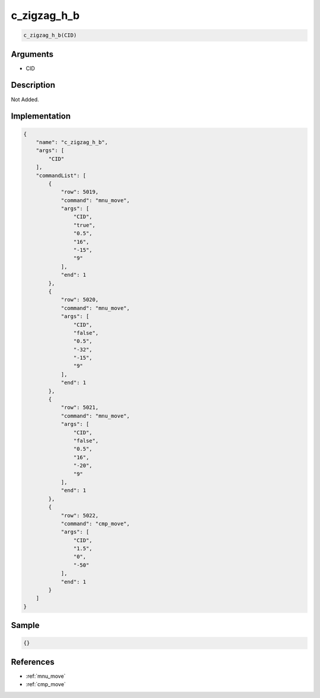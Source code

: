 .. _c_zigzag_h_b:

c_zigzag_h_b
========================

.. code-block:: text

	c_zigzag_h_b(CID)


Arguments
------------

* CID

Description
-------------

Not Added.

Implementation
-------------

.. code-block:: json

	{
	    "name": "c_zigzag_h_b",
	    "args": [
	        "CID"
	    ],
	    "commandList": [
	        {
	            "row": 5019,
	            "command": "mnu_move",
	            "args": [
	                "CID",
	                "true",
	                "0.5",
	                "16",
	                "-15",
	                "9"
	            ],
	            "end": 1
	        },
	        {
	            "row": 5020,
	            "command": "mnu_move",
	            "args": [
	                "CID",
	                "false",
	                "0.5",
	                "-32",
	                "-15",
	                "9"
	            ],
	            "end": 1
	        },
	        {
	            "row": 5021,
	            "command": "mnu_move",
	            "args": [
	                "CID",
	                "false",
	                "0.5",
	                "16",
	                "-20",
	                "9"
	            ],
	            "end": 1
	        },
	        {
	            "row": 5022,
	            "command": "cmp_move",
	            "args": [
	                "CID",
	                "1.5",
	                "0",
	                "-50"
	            ],
	            "end": 1
	        }
	    ]
	}

Sample
-------------

.. code-block:: json

	{}

References
-------------
* :ref:`mnu_move`
* :ref:`cmp_move`
